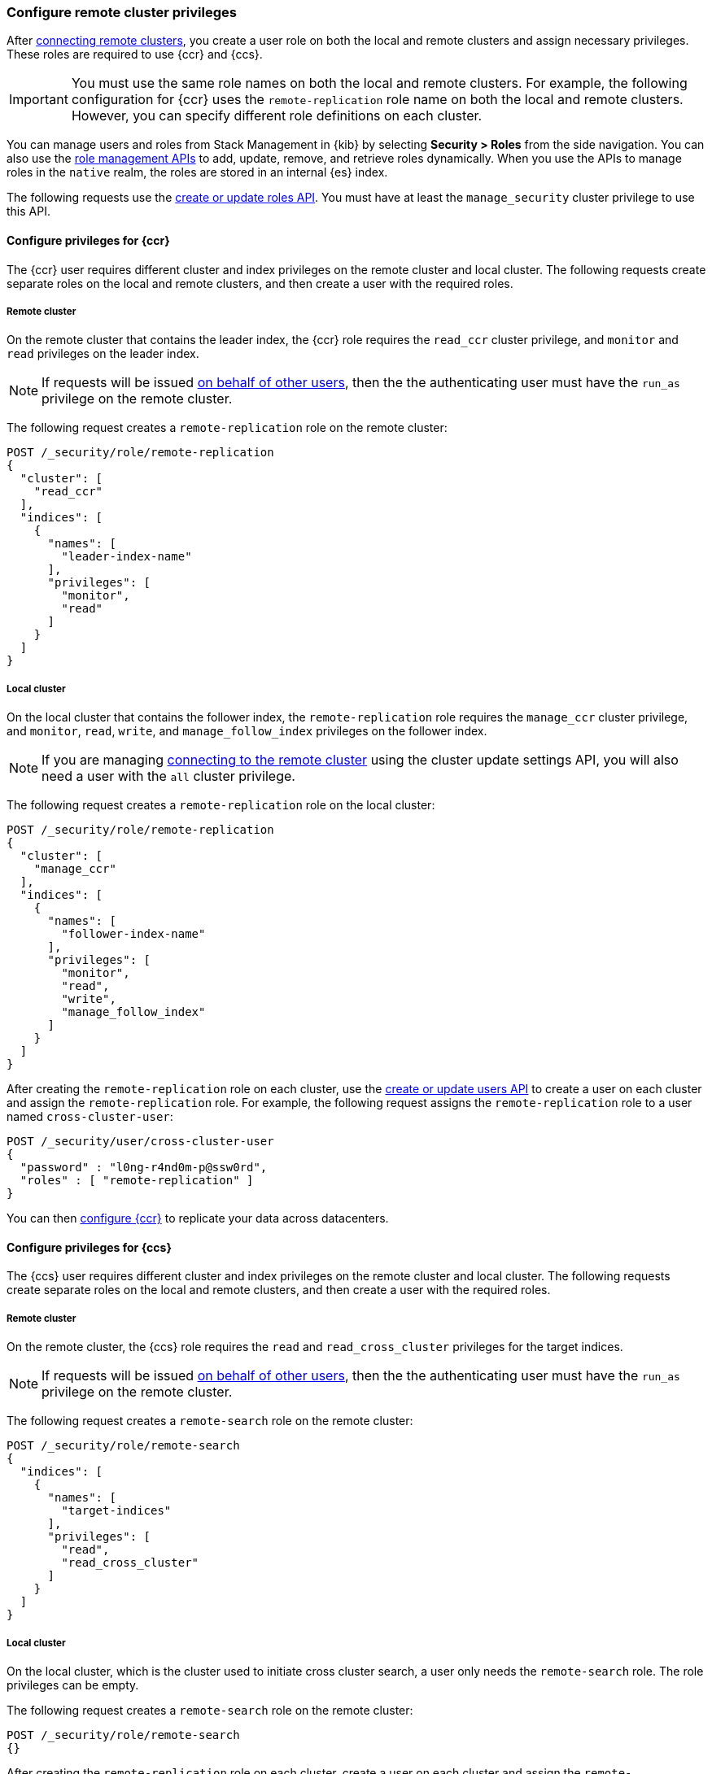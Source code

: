 [[remote-clusters-privileges]]
=== Configure remote cluster privileges
After <<remote-clusters-connect,connecting remote clusters>>, you create a
user role on both the local and remote clusters and assign necessary privileges.
These roles are required to use {ccr} and {ccs}.

IMPORTANT: You must use the same role names on both the local
and remote clusters. For example, the following configuration for {ccr} uses the
`remote-replication` role name on both the local and remote clusters. However,
you can specify different role definitions on each cluster.

You can manage users and roles from Stack Management in {kib} by selecting
*Security > Roles* from the side navigation. You can also use the
<<security-role-mapping-apis,role management APIs>> to add, update, remove, and
retrieve roles dynamically. When you use the APIs to manage roles in the
`native` realm, the roles are stored in an internal {es} index.

The following requests use the
<<security-api-put-role,create or update roles API>>. You must have at least the
`manage_security` cluster privilege to use this API. 

[[remote-clusters-privileges-ccr]]
//tag::configure-ccr-privileges[]
==== Configure privileges for {ccr}
The {ccr} user requires different cluster and index privileges on the remote
cluster and local cluster. The following requests create separate roles on the
local and remote clusters, and then create a user with the required roles.

[discrete]
===== Remote cluster
On the remote cluster that contains the leader index, the {ccr} role requires
the `read_ccr` cluster privilege, and `monitor` and `read` privileges on the
leader index.

NOTE: If requests will be issued <<run-as-privilege,on behalf of other users>>,
then the the authenticating user must have the `run_as` privilege on the remote 
cluster.

The following request creates a `remote-replication` role on the remote cluster:

[source,console]
----
POST /_security/role/remote-replication
{
  "cluster": [
    "read_ccr"
  ],
  "indices": [
    {
      "names": [
        "leader-index-name"
      ],
      "privileges": [
        "monitor",
        "read"
      ]
    }
  ]
}
----

////
[source,console]
----
DELETE /_security/role/remote-replication
----
// TEST[continued]
////

[discrete]
===== Local cluster
On the local cluster that contains the follower index, the `remote-replication`
role requires the `manage_ccr` cluster privilege, and `monitor`, `read`, `write`,
and `manage_follow_index` privileges on the follower index.

NOTE: If you are managing
<<remote-clusters-connect,connecting to the remote cluster>> using
the cluster update settings API, you will also need a user with the `all`
cluster privilege.

The following request creates a `remote-replication` role on the local cluster:

[source,console]
----
POST /_security/role/remote-replication
{
  "cluster": [
    "manage_ccr"
  ],
  "indices": [
    {
      "names": [
        "follower-index-name"
      ],
      "privileges": [
        "monitor",
        "read",
        "write",
        "manage_follow_index"
      ]
    }
  ]
}
----

After creating the `remote-replication` role on each cluster, use the 
<<security-api-put-user,create or update users API>> to create a user on
each cluster and assign the `remote-replication` role. For example, the
following request assigns the `remote-replication` role to a user named
`cross-cluster-user`:

[source,console]
----
POST /_security/user/cross-cluster-user
{
  "password" : "l0ng-r4nd0m-p@ssw0rd",
  "roles" : [ "remote-replication" ]
}
----
// TEST[continued]

//end::configure-ccr-privileges[]

You can then <<ccr-getting-started-tutorial,configure {ccr}>> to replicate your
data across datacenters.

[[remote-clusters-privileges-ccs]]
==== Configure privileges for {ccs}
The {ccs} user requires different cluster and index privileges on the remote
cluster and local cluster. The following requests create separate roles on the
local and remote clusters, and then create a user with the required roles.

[discrete]
===== Remote cluster
On the remote cluster, the {ccs} role requires the `read` and
`read_cross_cluster` privileges for the target indices.

NOTE: If requests will be issued <<run-as-privilege,on behalf of other users>>,
then the the authenticating user must have the `run_as` privilege on the remote 
cluster.

The following request creates a `remote-search` role on the remote cluster:

[source,console]
----
POST /_security/role/remote-search
{
  "indices": [
    {
      "names": [
        "target-indices"
      ],
      "privileges": [
        "read",
        "read_cross_cluster"
      ]
    }
  ]
}
----

////
[source,console]
----
DELETE /_security/role/remote-search
----
// TEST[continued]
////

[discrete]
===== Local cluster
On the local cluster, which is the cluster used to initiate cross cluster
search, a user only needs the `remote-search` role. The role privileges can be
empty.

The following request creates a `remote-search` role on the remote cluster:


[source,console]
----
POST /_security/role/remote-search
{}
----

After creating the `remote-replication` role on each cluster, create a user on
each cluster and assign the `remote-replication` role. 

After creating the `remote-search` role on each cluster, use the 
<<security-api-put-user,create or update users API>> to create a user on each 
cluster and assign the `remote-search` role. For example, the following request 
assigns the `remote-search` role to a user named `cross-search-user`:

[source,console]
----
POST /_security/user/cross-search-user
{
  "password" : "l0ng-r4nd0m-p@ssw0rd",
  "roles" : [ "remote-search" ]
}
----
// TEST[continued]

Users with the `remote-search` role can then
<<modules-cross-cluster-search,search across clusters>>.

[[clusters-privileges-ccs-kibana]]
==== Configure privileges for {ccs} and {kib}
When using {kib} to search across multiple clusters, a two-step authorization
process determines whether or not the user can access data streams and indices
on a remote cluster:

* First, the local cluster determines if the user is authorized to access remote
clusters. The local cluster is the cluster that {kib} is connected to.
* If the user is authorized, the remote cluster then determines if the user has
access to the specified data streams and indices.

To grant {kib} users access to remote clusters, assign them a local role
with read privileges to indices on the remote clusters. You specify data streams
and indices in a remote cluster as `<remote_cluster_name>:<target>`.

To grant users read access on the remote data streams and indices, you must
create a matching role on the remote clusters that grants the
`read_cross_cluster` privilege with access to the appropriate data streams and
indices.

For example, you might be actively indexing {ls} data on a local cluster and
and periodically offload older time-based indices to an archive on your remote
cluster. You want to search across both clusters, so you must enable {kib}
users on both clusters.

On the *local* cluster, create a `logstash-reader` role that grants
`read` and `view_index_metadata` privileges on the local `logstash-*` indices.

NOTE: If you configure the local cluster as another remote in {es}, the
`logstash-reader` role on your local cluster also needs to grant the
`read_cross_cluster` privilege.

[source,console]
----
POST /_security/role/logstash-reader
{
  "indices": [
    {
      "names": [
        "logstash-*"
        ],
        "privileges": [
          "read",
          "view_index_metadata"
          ]
    }
  ]
}
----

Assign your {kib} users a role that grants
{kibana-ref}/xpack-security-authorization.html[access to {kib}], as well as your
`logstash_reader` role. For example, the following request creates the
`cross-cluster-kibana` user and assigns the `kibana-access` and
`logstash-reader` roles.

[source,console]
----
PUT /_security/user/cross-cluster-kibana
{
  "password" : "l0ng-r4nd0m-p@ssw0rd",
  "roles" : [ 
    "logstash-reader",
    "kibana-access"
    ]
}
----

On the *remote* cluster, create a `logstash-reader` role that grants the
`read_cross_cluster` privilege and `read` and `view_index_metadata` privileges
for the `logstash-*` indices.

[source,console]
----
POST /_security/role/logstash-reader
{
  "indices": [
    {
      "names": [
        "logstash-*"
        ],
        "privileges": [
          "read_cross_cluster",
          "read",
          "view_index_metadata"
          ]
    }
  ]
}
----